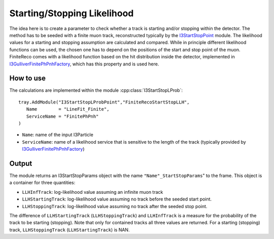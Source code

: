 Starting/Stopping Likelihood
~~~~~~~~~~~~~~~~~~~~~~~~~~~~

The idea here is to create a parameter to check whether a track is starting and/or stopping within the detector. The method has to be seeded with a finite muon track, reconstructed typically by the `I3StartStopPoint <I3StartStopPoint.html>`_ module. The likelihood values for a starting and stopping assumption are calculated and compared. While in principle different likelihood functions can be used, the chosen one has to depend on the positions of the start and stop point of the muon. FiniteReco comes with a likelihood function based on the hit distribution inside the detector, implemented in `I3GulliverFinitePhPnhFactory <CalculationOfProbabilities.html>`_, which has this property and is used here.

How to use
^^^^^^^^^^

The calculations are implemented within the module :cpp:class:`I3StartStopLProb`::

   tray.AddModule("I3StartStopLProbPoint","FiniteRecoStartStopLLH", 
      Name        = "LineFit_Finite",
      ServiceName = "FinitePhPnh"
   )

* ``Name``: name of the input I3Particle
* ``ServiceName``: name of a likelihood service that is sensitive to the length of the track (typically provided by `I3GulliverFinitePhPnhFactory <CalculationOfProbabilities.html>`_)

Output
^^^^^^

The module returns an I3StartStopParams object with the name ``"Name"_StartStopParams``" to the frame. This object is a container for three quantities:

* ``LLHInfTrack``: log-likelihood value assuming an infinite muon track
* ``LLHStartingTrack``: log-likelihood value assuming no track before the seeded start point.
* ``LLHStoppingTrack``: log-likelihood value assuming no track after the seeded stop point.

The difference of ``LLHStartingTrack`` (``LLHStoppingTrack``) and ``LLHInfTrack`` is a measure for the probability of the track to be starting (stopping). Note that only for contained tracks all three values are returned. For a starting (stopping) track, ``LLHStoppingTrack`` (``LLHStartingTrack``) is NAN.
